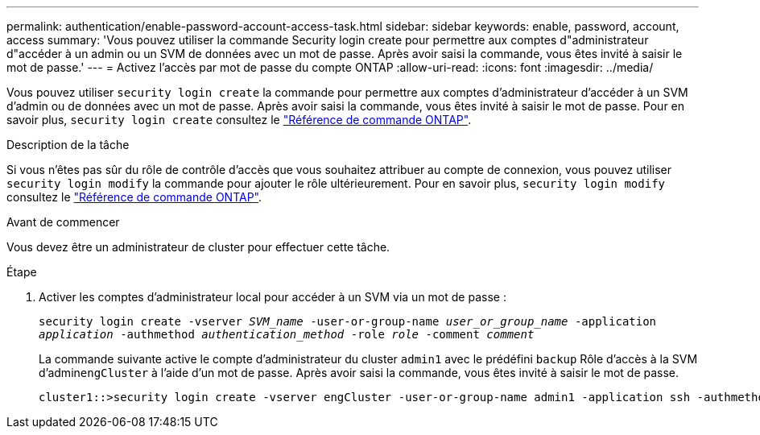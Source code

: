 ---
permalink: authentication/enable-password-account-access-task.html 
sidebar: sidebar 
keywords: enable, password, account, access 
summary: 'Vous pouvez utiliser la commande Security login create pour permettre aux comptes d"administrateur d"accéder à un admin ou un SVM de données avec un mot de passe. Après avoir saisi la commande, vous êtes invité à saisir le mot de passe.' 
---
= Activez l'accès par mot de passe du compte ONTAP
:allow-uri-read: 
:icons: font
:imagesdir: ../media/


[role="lead"]
Vous pouvez utiliser `security login create` la commande pour permettre aux comptes d'administrateur d'accéder à un SVM d'admin ou de données avec un mot de passe. Après avoir saisi la commande, vous êtes invité à saisir le mot de passe. Pour en savoir plus, `security login create` consultez le link:https://docs.netapp.com/us-en/ontap-cli/security-login-create.html["Référence de commande ONTAP"^].

.Description de la tâche
Si vous n'êtes pas sûr du rôle de contrôle d'accès que vous souhaitez attribuer au compte de connexion, vous pouvez utiliser `security login modify` la commande pour ajouter le rôle ultérieurement. Pour en savoir plus, `security login modify` consultez le link:https://docs.netapp.com/us-en/ontap-cli/security-login-modify.html["Référence de commande ONTAP"^].

.Avant de commencer
Vous devez être un administrateur de cluster pour effectuer cette tâche.

.Étape
. Activer les comptes d'administrateur local pour accéder à un SVM via un mot de passe :
+
`security login create -vserver _SVM_name_ -user-or-group-name _user_or_group_name_ -application _application_ -authmethod _authentication_method_ -role _role_ -comment _comment_`

+
La commande suivante active le compte d'administrateur du cluster `admin1` avec le prédéfini `backup` Rôle d'accès à la SVM d'admin``engCluster`` à l'aide d'un mot de passe. Après avoir saisi la commande, vous êtes invité à saisir le mot de passe.

+
[listing]
----
cluster1::>security login create -vserver engCluster -user-or-group-name admin1 -application ssh -authmethod password -role backup
----

